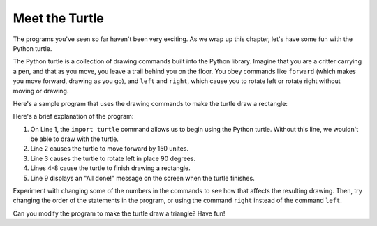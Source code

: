 
.. qnum::
   :prefix: intro-14-
   :start: 1

Meet the Turtle
---------------

.. video: "Meet the Turtle" - Demonstrate the Python turtle using the interpreter

.. youtube:: tNGQgq1R7RA
    :divid: vid_turtleintro
    :height: 315
    :width: 560
    :align: left

The programs you've seen so far haven't been very exciting. As we wrap up this chapter,
let's have some fun with the Python turtle. 

The Python turtle is a collection of drawing commands built into the Python library.
Imagine that you are a critter carrying a pen, and that as you move, you leave a trail
behind you on the floor. You obey commands like ``forward`` (which makes you move forward,
drawing as you go), and ``left`` and ``right``, which cause you to rotate left or rotate right
without moving or drawing.

Here's a sample program that uses the drawing commands to make the turtle draw a rectangle:

.. activecode:: intro-turtle
    :nocodelens:

    import turtle               # allows us to use the Python turtle
    turtle.forward(150)         # tell turtle to move forward by 150 units
    turtle.left(90)             # rotate left 90 degrees
    turtle.forward(75)          
    turtle.left(90)             
    turtle.forward(150)         
    turtle.left(90)             
    turtle.forward(75)          
    print("All done!")

Here's a brief explanation of the program:

1. On Line 1, the ``import turtle`` command allows us to begin using the
   Python turtle. Without this line, we wouldn't be able to draw with the turtle.

2. Line 2 causes the turtle to move forward by 150 unites.

3. Line 3 causes the turtle to rotate left in place 90 degrees.

4. Lines 4-8 cause the turtle to finish drawing a rectangle.

5. Line 9 displays an "All done!" message on the screen when the turtle finishes.

Experiment with changing some of the numbers in the commands to see how that
affects the resulting drawing. Then, try changing the order of the statements in the
program, or using the command ``right`` instead of the command ``left``.

Can you modify the program to make the turtle draw a triangle? Have fun!


